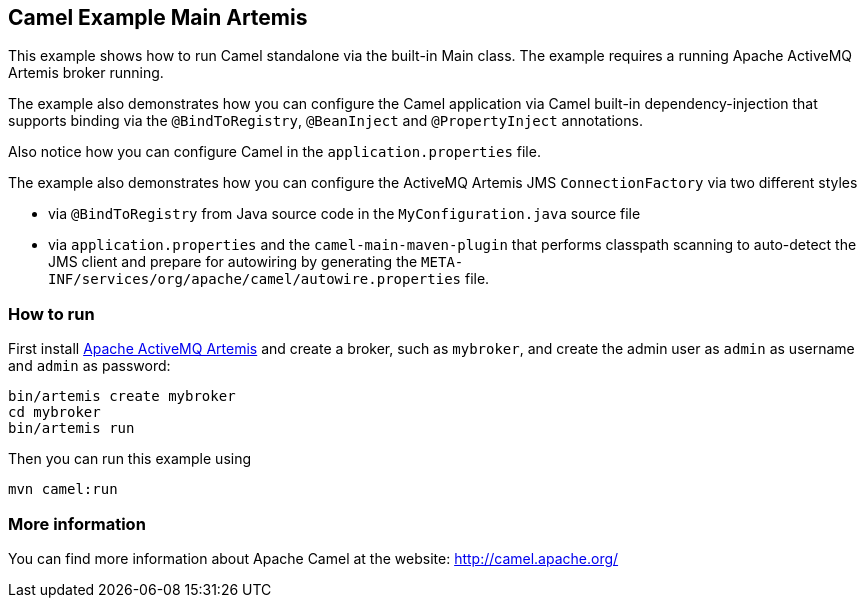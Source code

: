 == Camel Example Main Artemis

This example shows how to run Camel standalone via the built-in Main class.
The example requires a running Apache ActiveMQ Artemis broker running.

The example also demonstrates how you can configure the Camel application
via Camel built-in dependency-injection that supports binding via the
`@BindToRegistry`, `@BeanInject` and `@PropertyInject` annotations.

Also notice how you can configure Camel in the `application.properties` file.

The example also demonstrates how you can configure the ActiveMQ Artemis JMS `ConnectionFactory`
via two different styles

- via `@BindToRegistry` from Java source code in the `MyConfiguration.java` source file
- via `application.properties` and the `camel-main-maven-plugin`
  that performs classpath scanning to auto-detect the JMS client and prepare for autowiring
  by generating the `META-INF/services/org/apache/camel/autowire.properties` file.

=== How to run

First install https://activemq.apache.org/components/artemis/[Apache ActiveMQ Artemis]
and create a broker, such as `mybroker`, and create the admin user as `admin` as username
and `admin` as password:

    bin/artemis create mybroker
    cd mybroker
    bin/artemis run

Then you can run this example using

    mvn camel:run   

=== More information

You can find more information about Apache Camel at the website: http://camel.apache.org/

